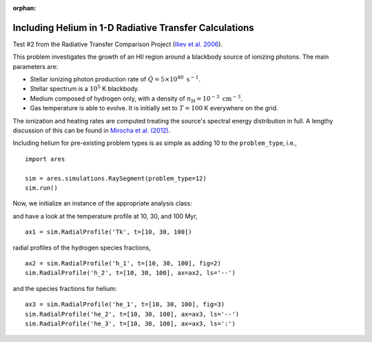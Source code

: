:orphan:

Including Helium in 1-D Radiative Transfer Calculations
=======================================================
Test #2 from the Radiative Transfer Comparison Project (`Iliev et al. 2006
<http://adsabs.harvard.edu/abs/2006MNRAS.371.1057I>`_).

This problem investigates the growth of an HII region around a blackbody 
source of ionizing photons. The main parameters are:

* Stellar ionizing photon production rate of :math:`\dot{Q} = 5 \times 10^{48} \ \text{s}^{-1}`. 
* Stellar spectrum is a :math:`10^5` K blackbody.
* Medium composed of hydrogen only, with a density of :math:`n_{\text{H}} = 10^{-3} \ \text{cm}^{-3}`.
* Gas temperature is able to evolve. It is initially set to :math:`T=100` K everywhere on the grid.

The ionization and heating rates are computed treating the source's spectral
energy distribution in full. A lengthy discussion of this can be found in
`Mirocha et al. (2012) <http://adsabs.harvard.edu/abs/2012ApJ...756...94M>`_.

Including helium for pre-existing problem types is as simple as adding 10 to
the ``problem_type``, i.e., 

:: 

    import ares
    
    sim = ares.simulations.RaySegment(problem_type=12)
    sim.run()
    
Now, we initialize an instance of the appropriate analysis class:

::
    
and have a look at the temperature profile at 10, 30, and 100 Myr,

::
    
    ax1 = sim.RadialProfile('Tk', t=[10, 30, 100])

radial profiles of the hydrogen species fractions,

::

    ax2 = sim.RadialProfile('h_1', t=[10, 30, 100], fig=2)
    sim.RadialProfile('h_2', t=[10, 30, 100], ax=ax2, ls='--')

and the species fractions for helium:

::

    ax3 = sim.RadialProfile('he_1', t=[10, 30, 100], fig=3)
    sim.RadialProfile('he_2', t=[10, 30, 100], ax=ax3, ls='--')
    sim.RadialProfile('he_3', t=[10, 30, 100], ax=ax3, ls=':')
    

    